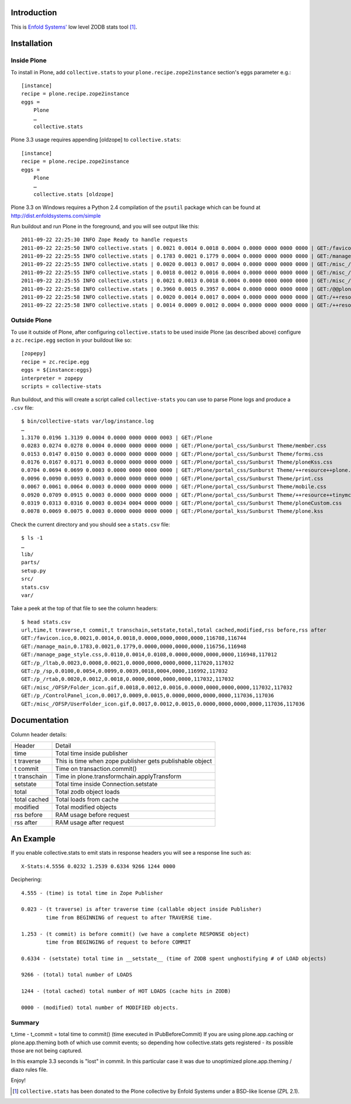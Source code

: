 Introduction
============

This is `Enfold Systems'`_ low level ZODB stats tool [1]_.

Installation
============

Inside Plone
-------------

To install in Plone, add ``collective.stats`` to your ``plone.recipe.zope2instance`` section's eggs parameter e.g.::

    [instance]
    recipe = plone.recipe.zope2instance
    eggs =
        Plone
        …
        collective.stats

Plone 3.3 usage requires appending [oldzope] to ``collective.stats``::

    [instance]
    recipe = plone.recipe.zope2instance
    eggs =
        Plone
        …
        collective.stats [oldzope]

Plone 3.3 on Windows requires a Python 2.4 compilation of the ``psutil`` package which can be found at http://dist.enfoldsystems.com/simple

Run buildout and run Plone in the foreground, and you will see output like this::

    2011-09-22 22:25:30 INFO Zope Ready to handle requests
    2011-09-22 22:25:50 INFO collective.stats | 0.0021 0.0014 0.0018 0.0004 0.0000 0000 0000 0000 | GET:/favicon.ico | t: 0.0000, t_c: 0.0000, t_nc: 0.0000 | RSS: 116708 - 116744
    2011-09-22 22:25:55 INFO collective.stats | 0.1783 0.0021 0.1779 0.0004 0.0000 0000 0000 0000 | GET:/manage_main | t: 0.0000, t_c: 0.0000, t_nc: 0.0000 | RSS: 116756 - 116948
    2011-09-22 22:25:55 INFO collective.stats | 0.0020 0.0013 0.0017 0.0004 0.0000 0000 0000 0000 | GET:/misc_/OFSP/dtmlmethod.gif | t: 0.0000, t_c: 0.0000, t_nc: 0.0000 | RSS: 117076 - 117076
    2011-09-22 22:25:55 INFO collective.stats | 0.0018 0.0012 0.0016 0.0004 0.0000 0000 0000 0000 | GET:/misc_/TemporaryFolder/tempfolder.gif | t: 0.0000, t_c: 0.0000, t_nc: 0.0000 | RSS: 117076 - 117076
    2011-09-22 22:25:55 INFO collective.stats | 0.0021 0.0013 0.0018 0.0004 0.0000 0000 0000 0000 | GET:/misc_/SiteAccess/VirtualHostMonster.gif | t: 0.0000, t_c: 0.0000, t_nc: 0.0000 | RSS: 117076 - 117076
    2011-09-22 22:25:58 INFO collective.stats | 0.3960 0.0015 0.3957 0.0004 0.0000 0000 0000 0000 | GET:/@@plone-addsite | t: 0.0000, t_c: 0.0000, t_nc: 0.0000 | RSS: 117076 - 126352
    2011-09-22 22:25:58 INFO collective.stats | 0.0020 0.0014 0.0017 0.0004 0.0000 0000 0000 0000 | GET:/++resource++plone-admin-ui.css | t: 0.0000, t_c: 0.0000, t_nc: 0.0000 | RSS: 126352 - 126356
    2011-09-22 22:25:58 INFO collective.stats | 0.0014 0.0009 0.0012 0.0004 0.0000 0000 0000 0000 | GET:/++resource++plone-logo.png | t: 0.0000, t_c: 0.0000, t_nc: 0.0000 | RSS: 126356 - 126360


Outside Plone
-------------

To use it outside of Plone, after configuring ``collective.stats`` to be used inside Plone (as described above) configure a ``zc.recipe.egg`` section in your buildout like so::

    [zopepy]
    recipe = zc.recipe.egg
    eggs = ${instance:eggs}
    interpreter = zopepy
    scripts = collective-stats

Run buildout, and this will create a script called ``collective-stats`` you can use to parse Plone logs and produce a ``.csv`` file::

    $ bin/collective-stats var/log/instance.log
    …
    1.3170 0.0196 1.3139 0.0004 0.0000 0000 0000 0003 | GET:/Plone
    0.0283 0.0274 0.0278 0.0004 0.0000 0000 0000 0000 | GET:/Plone/portal_css/Sunburst Theme/member.css
    0.0153 0.0147 0.0150 0.0003 0.0000 0000 0000 0000 | GET:/Plone/portal_css/Sunburst Theme/forms.css
    0.0176 0.0167 0.0171 0.0003 0.0000 0000 0000 0000 | GET:/Plone/portal_css/Sunburst Theme/ploneKss.css
    0.0704 0.0694 0.0699 0.0003 0.0000 0000 0000 0000 | GET:/Plone/portal_css/Sunburst Theme/++resource++plone.app.discussion.stylesheets/discussion.css
    0.0096 0.0090 0.0093 0.0003 0.0000 0000 0000 0000 | GET:/Plone/portal_css/Sunburst Theme/print.css
    0.0067 0.0061 0.0064 0.0003 0.0000 0000 0000 0000 | GET:/Plone/portal_css/Sunburst Theme/mobile.css
    0.0920 0.0709 0.0915 0.0003 0.0000 0000 0000 0000 | GET:/Plone/portal_css/Sunburst Theme/++resource++tinymce.stylesheets/tinymce.css
    0.0319 0.0313 0.0316 0.0003 0.0034 0004 0000 0000 | GET:/Plone/portal_css/Sunburst Theme/ploneCustom.css
    0.0078 0.0069 0.0075 0.0003 0.0000 0000 0000 0000 | GET:/Plone/portal_kss/Sunburst Theme/plone.kss

Check the current directory and you should see a ``stats.csv`` file::

    $ ls -1
    …
    lib/
    parts/
    setup.py
    src/
    stats.csv
    var/

Take a peek at the top of that file to see the column headers::

    $ head stats.csv 
    url,time,t traverse,t commit,t transchain,setstate,total,total cached,modified,rss before,rss after
    GET:/favicon.ico,0.0021,0.0014,0.0018,0.0000,0000,0000,0000,116708,116744
    GET:/manage_main,0.1783,0.0021,0.1779,0.0000,0000,0000,0000,116756,116948
    GET:/manage_page_style.css,0.0110,0.0014,0.0108,0.0000,0000,0000,0000,116948,117012
    GET:/p_/ltab,0.0023,0.0008,0.0021,0.0000,0000,0000,0000,117020,117032
    GET:/p_/sp,0.0100,0.0054,0.0099,0.0039,0018,0004,0000,116992,117032
    GET:/p_/rtab,0.0020,0.0012,0.0018,0.0000,0000,0000,0000,117032,117032
    GET:/misc_/OFSP/Folder_icon.gif,0.0018,0.0012,0.0016,0.0000,0000,0000,0000,117032,117032
    GET:/p_/ControlPanel_icon,0.0017,0.0009,0.0015,0.0000,0000,0000,0000,117036,117036
    GET:/misc_/OFSP/UserFolder_icon.gif,0.0017,0.0012,0.0015,0.0000,0000,0000,0000,117036,117036


Documentation
=============

Column header details:

+--------------+---------------------------------------------------------------+
|Header        |Detail                                                         |
+--------------+---------------------------------------------------------------+
|time          |Total time inside publisher                                    |
+--------------+---------------------------------------------------------------+
|t traverse    |This is time when zope publisher gets publishable object       |
+--------------+---------------------------------------------------------------+
|t commit      |Time on transaction.commit()                                   |
+--------------+---------------------------------------------------------------+
|t transchain  |Time in plone.transformchain.applyTransform                    |
+--------------+---------------------------------------------------------------+
|setstate      |Total time inside Connection.setstate                          |
+--------------+---------------------------------------------------------------+
|total         |Total zodb object loads                                        |
+--------------+---------------------------------------------------------------+
|total cached  |Total loads from cache                                         |
+--------------+---------------------------------------------------------------+
|modified      |Total modified objects                                         |
+--------------+---------------------------------------------------------------+
|rss before    |RAM usage before request                                       |
+--------------+---------------------------------------------------------------+
|rss after     |RAM usage after request                                        |
+--------------+---------------------------------------------------------------+

An Example
==========

If you enable collective.stats to emit stats in response headers you will see a response line such as::

    X-Stats:4.5556 0.0232 1.2539 0.6334 9266 1244 0000

Deciphering::

    4.555 - (time) is total time in Zope Publisher

    0.023 - (t traverse) is after traverse time (callable object inside Publisher)
            time from BEGINNING of request to after TRAVERSE time.

    1.253 - (t commit) is before commit() (we have a complete RESPONSE object)
            time from BEGINGING of request to before COMMIT

    0.6334 - (setstate) total time in __setstate__ (time of ZODB spent unghostifying # of LOAD objects)

    9266 - (total) total number of LOADS

    1244 - (total cached) total number of HOT LOADS (cache hits in ZODB)

    0000 - (modified) total number of MODIFIED objects.

Summary
-------

t_time - t_commit = total time to commit() (time executed in IPubBeforeCommit)
If you are using plone.app.caching or plone.app.theming both of which use
commit events; so depending how collective.stats gets registered - its possible
those are not being captured.

In this example 3.3 seconds is "lost" in commit.  In this particular case
it was due to unoptimized plone.app.theming / diazo rules file.


Enjoy!

.. _`Enfold Systems'`: http://enfoldsystems.com


.. [1] ``collective.stats`` has been donated to the Plone collective by Enfold Systems under a BSD-like license (ZPL 2.1).
